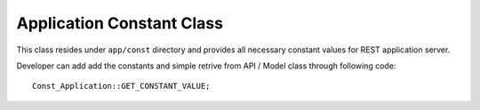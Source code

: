 ##########################
Application Constant Class
##########################

This class resides under ``app/const`` directory and provides all necessary constant values for REST application server.

Developer can add add the constants and simple retrive from API / Model class through following code::

    Const_Application::GET_CONSTANT_VALUE;

